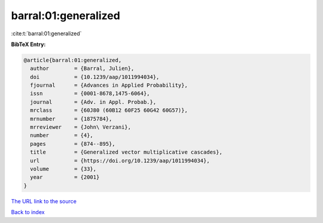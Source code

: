 barral:01:generalized
=====================

:cite:t:`barral:01:generalized`

**BibTeX Entry:**

.. code-block:: bibtex

   @article{barral:01:generalized,
     author        = {Barral, Julien},
     doi           = {10.1239/aap/1011994034},
     fjournal      = {Advances in Applied Probability},
     issn          = {0001-8678,1475-6064},
     journal       = {Adv. in Appl. Probab.},
     mrclass       = {60J80 (60B12 60F25 60G42 60G57)},
     mrnumber      = {1875784},
     mrreviewer    = {John\ Verzani},
     number        = {4},
     pages         = {874--895},
     title         = {Generalized vector multiplicative cascades},
     url           = {https://doi.org/10.1239/aap/1011994034},
     volume        = {33},
     year          = {2001}
   }

`The URL link to the source <https://doi.org/10.1239/aap/1011994034>`__


`Back to index <../By-Cite-Keys.html>`__
